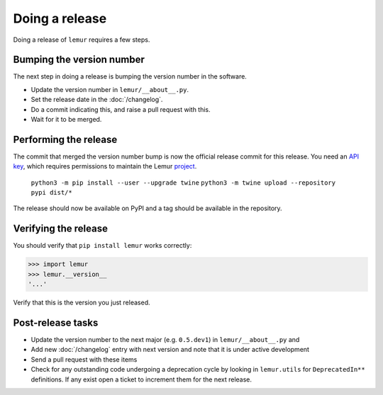 Doing a release
===============

Doing a release of ``lemur`` requires a few steps.

Bumping the version number
--------------------------

The next step in doing a release is bumping the version number in the
software.

* Update the version number in ``lemur/__about__.py``.
* Set the release date in the :doc:`/changelog`.
* Do a commit indicating this, and raise a pull request with this.
* Wait for it to be merged.

Performing the release
----------------------

The commit that merged the version number bump is now the official release
commit for this release. You need an `API key <https://pypi.org/manage/account/#api-tokens>`_,
which requires permissions to maintain the Lemur `project  <https://pypi.org/project/lemur/>`_.

    ``python3 -m pip install --user --upgrade twine``
    ``python3 -m twine upload --repository pypi dist/*``

The release should now be available on PyPI and a tag should be available in
the repository.

Verifying the release
---------------------

You should verify that ``pip install lemur`` works correctly:

.. code-block:: pycon

    >>> import lemur
    >>> lemur.__version__
    '...'

Verify that this is the version you just released.

Post-release tasks
------------------

* Update the version number to the next major (e.g. ``0.5.dev1``) in
  ``lemur/__about__.py`` and
* Add new :doc:`/changelog` entry with next version and note that it is under
  active development
* Send a pull request with these items
* Check for any outstanding code undergoing a deprecation cycle by looking in
  ``lemur.utils`` for ``DeprecatedIn**`` definitions. If any exist open
  a ticket to increment them for the next release.
